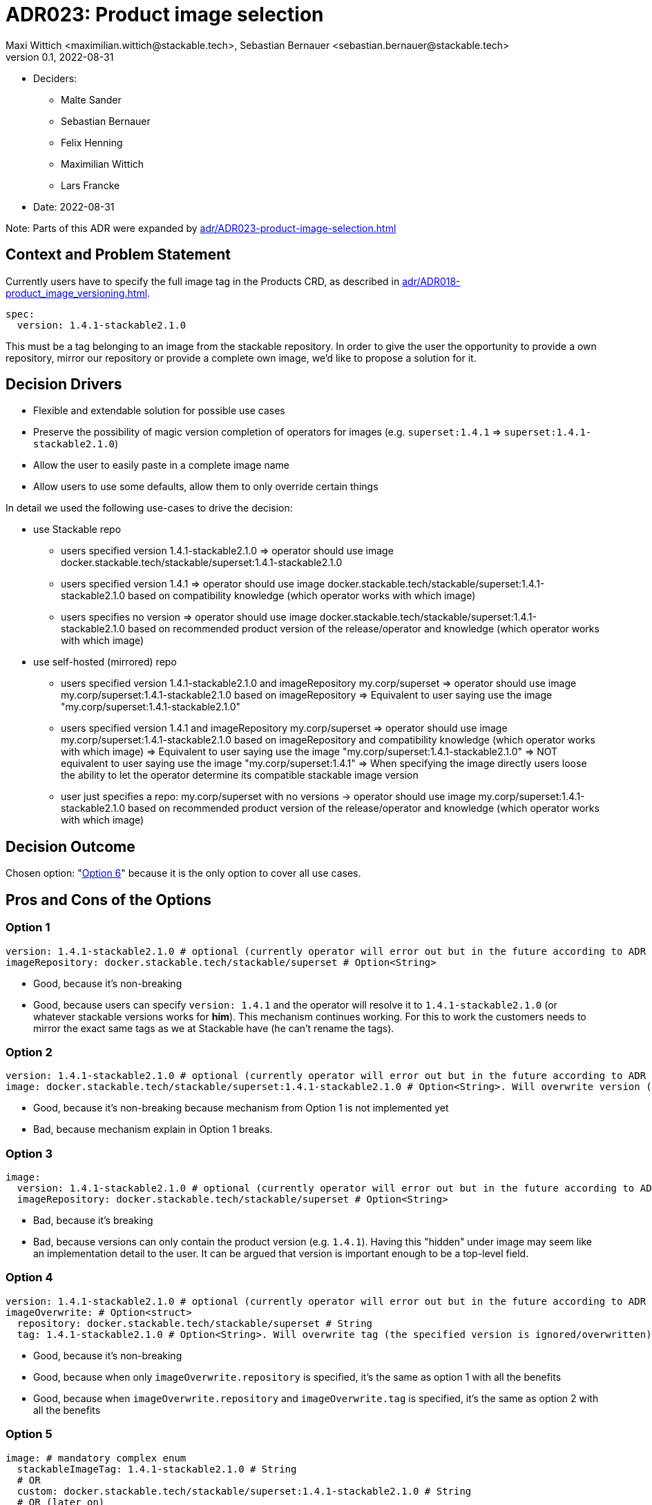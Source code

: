 = ADR023: Product image selection
Maxi Wittich <maximilian.wittich@stackable.tech>, Sebastian Bernauer <sebastian.bernauer@stackable.tech>
v0.1, 2022-08-31
:status: accepted

* Deciders:
** Malte Sander
** Sebastian Bernauer
** Felix Henning
** Maximilian Wittich
** Lars Francke
* Date: 2022-08-31

Note: Parts of this ADR were expanded by xref:adr/ADR023-product-image-selection.adoc[]

== Context and Problem Statement
Currently users have to specify the full image tag in the Products CRD, as described in xref:adr/ADR018-product_image_versioning.adoc[].

[source,yaml]
----
spec:
  version: 1.4.1-stackable2.1.0
----

This must be a tag belonging to an image from the stackable repository. In order to give the user the opportunity to provide a own repository, mirror our repository or provide a complete own image, we'd like to propose a solution for it.

== Decision Drivers

* Flexible and extendable solution for possible use cases
* Preserve the possibility of magic version completion of operators for images (e.g. `superset:1.4.1` => `superset:1.4.1-stackable2.1.0`)
* Allow the user to easily paste in a complete image name
* Allow users to use some defaults, allow them to only override certain things

In detail we used the following use-cases to drive the decision:

* use Stackable repo
** users specified version 1.4.1-stackable2.1.0
=> operator should use image docker.stackable.tech/stackable/superset:1.4.1-stackable2.1.0
** users specified version 1.4.1
=> operator should use image docker.stackable.tech/stackable/superset:1.4.1-stackable2.1.0 based on compatibility knowledge (which operator works with which image)
** users specifies no version
=> operator should use image docker.stackable.tech/stackable/superset:1.4.1-stackable2.1.0 based on recommended product version of the release/operator and knowledge (which operator works with which image)

* use self-hosted (mirrored) repo
** users specified version 1.4.1-stackable2.1.0 and imageRepository my.corp/superset
=> operator should use image my.corp/superset:1.4.1-stackable2.1.0 based on imageRepository
=> Equivalent to user saying use the image "my.corp/superset:1.4.1-stackable2.1.0"
** users specified version 1.4.1 and imageRepository my.corp/superset
=> operator should use image my.corp/superset:1.4.1-stackable2.1.0 based on imageRepository and compatibility knowledge (which operator works with which image)
=> Equivalent to user saying use the image "my.corp/superset:1.4.1-stackable2.1.0"
=> NOT equivalent to user saying use the image "my.corp/superset:1.4.1"
=> When specifying the image directly users loose the ability to let the operator determine its compatible stackable image version
** user just specifies a repo: my.corp/superset with no versions -> operator should use image my.corp/superset:1.4.1-stackable2.1.0 based on recommended product version of the release/operator and knowledge (which operator works with which image)


== Decision Outcome

Chosen option: "<<option6,Option 6>>" because it is the only option to cover all use cases.

== Pros and Cons of the Options

=== Option 1
[source,yaml]
----
version: 1.4.1-stackable2.1.0 # optional (currently operator will error out but in the future according to ADR 18 operator should pick a good version automatically)
imageRepository: docker.stackable.tech/stackable/superset # Option<String>
----

* Good, because it's non-breaking
* Good, because users can specify `version: 1.4.1` and the operator will resolve it to `1.4.1-stackable2.1.0` (or whatever stackable versions works for *him*). This mechanism continues working. For this to work the customers needs to mirror the exact same tags as we at Stackable have (he can't rename the tags).

=== Option 2
[source,yaml]
----
version: 1.4.1-stackable2.1.0 # optional (currently operator will error out but in the future according to ADR 18 operator should pick a good version automatically)
image: docker.stackable.tech/stackable/superset:1.4.1-stackable2.1.0 # Option<String>. Will overwrite version (if specified)
----

* Good, because it's non-breaking because mechanism from Option 1 is not implemented yet
* Bad, because mechanism explain in Option 1 breaks.

=== Option 3
[source,yaml]
----
image:
  version: 1.4.1-stackable2.1.0 # optional (currently operator will error out but in the future according to ADR 18 operator should pick a good version automatically)
  imageRepository: docker.stackable.tech/stackable/superset # Option<String>
----

* Bad, because it's breaking
* Bad, because versions can only contain the product version (e.g. `1.4.1`). Having this "hidden" under image may seem like an implementation detail to the user. It can be argued that version is important enough to be a top-level field.

=== Option 4
[source,yaml]
----
version: 1.4.1-stackable2.1.0 # optional (currently operator will error out but in the future according to ADR 18 operator should pick a good version automatically)
imageOverwrite: # Option<struct>
  repository: docker.stackable.tech/stackable/superset # String
  tag: 1.4.1-stackable2.1.0 # Option<String>. Will overwrite tag (the specified version is ignored/overwritten)
----

* Good, because it's non-breaking
* Good, because when only `imageOverwrite.repository` is specified, it's the same as option 1 with all the benefits
* Good, because when `imageOverwrite.repository` and `imageOverwrite.tag` is specified, it's the same as option 2 with all the benefits

[[option5]]
=== Option 5
[source,yaml]
----
image: # mandatory complex enum
  stackableImageTag: 1.4.1-stackable2.1.0 # String
  # OR
  custom: docker.stackable.tech/stackable/superset:1.4.1-stackable2.1.0 # String
  # OR (later on)
  stackableVersion: 1.4.1 # String
  # OR (later on)
  recommendedVersion: true # needs to be set to true. if set to false operator will error out
----

We want to start with the first two variants `stackableImageTag` and `custom`. The `magicVersionResolving` and `recommendedVersion` variants _might_ be added later on.

* Bad, because it's breaking
* Good, because it gives all flexibility of all previous options
* Good, because we can non-breaking introduce new "magic" in the future by adding new image enum variants
* Good, because we can implement it as enum called e.g. `ImageSpec` in operator-rs which will offer a function like `resolve_image` that will make it easy for operators to use

[[option6]]
=== Option 6

This option is **breaking**. It uses a complex enum, similar to Option 5. Option 5 does not account for the need to specify the product version with a custom image. It is also not possible to just use a custom docker repository and still use the operator recommended version (i.e. just mirroring the stackable repository). This option makes that possible. We first start with implementing `stackableVersion` and `custom`. The `stackable` enum variant will be implemented as soon as we have the magic stackableVersion resolution.

[source,yaml]
----
image: # complex enum
  stackableVersion: # (1)
    repo: docker.stackable.tech # String. Defaults to docker.stackable.tech (kind of optional).
    productVersion: 1.4.1 # mandatory
    stackableVersion: stackable2.1.0 # mandatory
  # OR
  stackable: # (2)
    repo: docker.stackable.tech # String. Defaults to docker.stackable.tech (kind of optional).
    productVersion: 1.4.1 # Option<String>. If not specified use recommended product version ("magic").
  # OR
  custom: # (3)
    productVersion: 1.4.1
    custom: docker.stackable.tech/stackable/superset:1.4.1-stackable2.1

  pullPolicy: IfNotPresent
  pullSecrets: # Option<Vec<LocalObjectReference>>
    name: regcred # reference to secret in same namespace
----

**Known issues**: We will start to implement our own schema since kube-rs is not supporting flatten yet.

**Use-case**: I don't want to specify anything, just give me defaults!

-> Don't specify anything.

**Use-case**: I want a specific version of the product:

[source,yaml]
----
image:
  productVersion: 1.5.1
----

This resolves to the enum variant 2, with just the product version specified

**Use-case**: I've mirrored the stackable repo locally, but want to use automatic image resolution:

[source,yaml]
----
image:
  repo: my.repo.company.org/stackable
----

This resolves to variant 2.

**Use-case**: I have built my own custom image with i.e. additional dependencies for the product, which has a different tag than the original stackable image. I've uploaded it to my custom repo:

[source,yaml]
----
image:
  custom: my.repo.company.org/stackable/superset:my-custom-tag
  productVersion: 1.4.1
----

This resolves to enum variant 3. The product version is mandatory so the operator knows what to do.